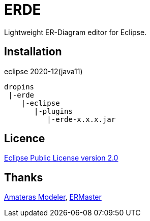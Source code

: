 = ERDE

Lightweight ER-Diagram editor for Eclipse.

== Installation

eclipse 2020-12(java11)


[source]
----
dropins
 |-erde
    |-eclipse
       |-plugins
          |-erde-x.x.x.jar
----

== Licence
https://opensource.org/licenses/EPL-2.0[Eclipse Public License version 2.0]

== Thanks
https://github.com/takezoe/amateras-modeler[Amateras Modeler], http://ermaster.sourceforge.net/[ERMaster]
